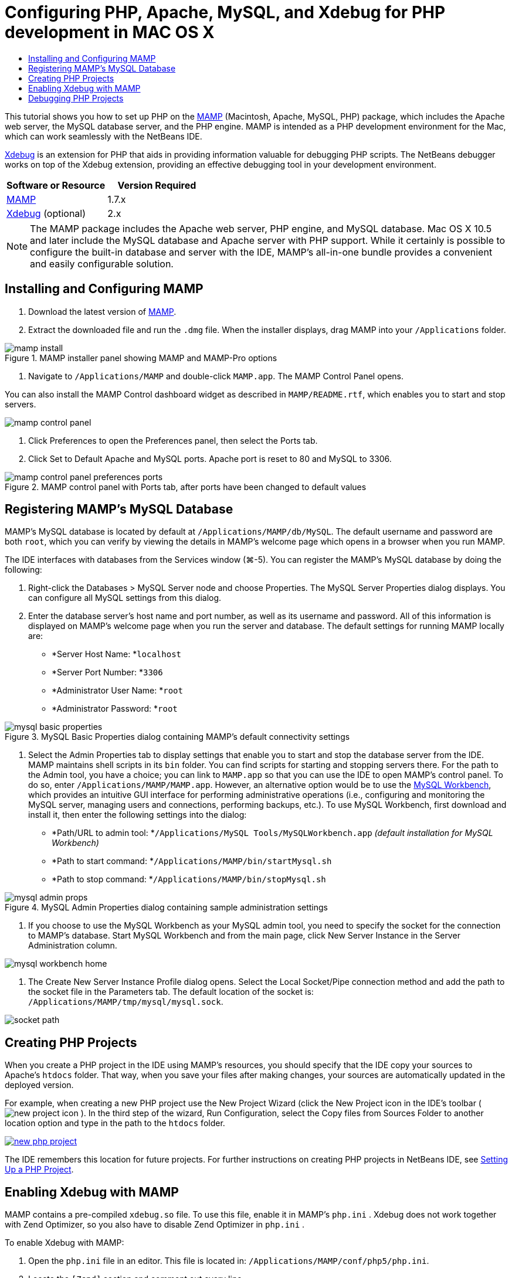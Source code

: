 // 
//     Licensed to the Apache Software Foundation (ASF) under one
//     or more contributor license agreements.  See the NOTICE file
//     distributed with this work for additional information
//     regarding copyright ownership.  The ASF licenses this file
//     to you under the Apache License, Version 2.0 (the
//     "License"); you may not use this file except in compliance
//     with the License.  You may obtain a copy of the License at
// 
//       http://www.apache.org/licenses/LICENSE-2.0
// 
//     Unless required by applicable law or agreed to in writing,
//     software distributed under the License is distributed on an
//     "AS IS" BASIS, WITHOUT WARRANTIES OR CONDITIONS OF ANY
//     KIND, either express or implied.  See the License for the
//     specific language governing permissions and limitations
//     under the License.
//

= Configuring PHP, Apache, MySQL, and Xdebug for PHP development in MAC OS X
:jbake-type: tutorial
:jbake-tags: tutorials 
:jbake-status: published
:icons: font
:syntax: true
:source-highlighter: pygments
:toc: left
:toc-title:
:description: Configuring PHP, Apache, MySQL, and Xdebug for PHP development in MAC OS X - Apache NetBeans
:keywords: Apache NetBeans, Tutorials, Configuring PHP, Apache, MySQL, and Xdebug for PHP development in MAC OS X
:reviewed: 2019-02-02

This tutorial shows you how to set up PHP on the link:http://www.mamp.info/en/index.php[+MAMP+] (Macintosh, Apache, MySQL, PHP) package, which includes the Apache web server, the MySQL database server, and the PHP engine. MAMP is intended as a PHP development environment for the Mac, which can work seamlessly with the NetBeans IDE.

link:http://www.Xdebug.org/[+Xdebug+] is an extension for PHP that aids in providing information valuable for debugging PHP scripts. The NetBeans debugger works on top of the Xdebug extension, providing an effective debugging tool in your development environment.

|===
|Software or Resource |Version Required 

|link:http://www.mamp.info/en/download.html[+MAMP+] |1.7.x 

|link:http://www.Xdebug.org/download.php[+Xdebug+] (optional) |2.x 
|===

NOTE: The MAMP package includes the Apache web server, PHP engine, and MySQL database. Mac OS X 10.5 and later include the MySQL database and Apache server with PHP support. While it certainly is possible to configure the built-in database and server with the IDE, MAMP's all-in-one bundle provides a convenient and easily configurable solution.

== Installing and Configuring MAMP

1. Download the latest version of link:http://www.mamp.info/en/download.html[+MAMP+].
2. Extract the downloaded file and run the `.dmg` file. When the installer displays, drag MAMP into your `/Applications` folder. 

image::images/mamp-install.png[title="MAMP installer panel showing MAMP and MAMP-Pro options"]


. Navigate to `/Applications/MAMP` and double-click `MAMP.app`. The MAMP Control Panel opens. 

You can also install the MAMP Control dashboard widget as described in `MAMP/README.rtf`, which enables you to start and stop servers. 

image::images/mamp-control-panel.png[]


. Click Preferences to open the Preferences panel, then select the Ports tab.
. Click Set to Default Apache and MySQL ports. Apache port is reset to 80 and MySQL to 3306. 

image::images/mamp-control-panel-preferences-ports.png[title="MAMP control panel with Ports tab, after ports have been changed to default values"]

== Registering MAMP's MySQL Database

MAMP's MySQL database is located by default at `/Applications/MAMP/db/MySQL`. The default username and password are both `root`, which you can verify by viewing the details in MAMP's welcome page which opens in a browser when you run MAMP.

The IDE interfaces with databases from the Services window (⌘-5). You can register the MAMP's MySQL database by doing the following:

1. Right-click the Databases > MySQL Server node and choose Properties. The MySQL Server Properties dialog displays. You can configure all MySQL settings from this dialog.
2. Enter the database server's host name and port number, as well as its username and password. All of this information is displayed on MAMP's welcome page when you run the server and database. The default settings for running MAMP locally are: 

* *Server Host Name: *`localhost`
* *Server Port Number: *`3306`
* *Administrator User Name: *`root`
* *Administrator Password: *`root`

image::images/mysql-basic-properties.png[title="MySQL Basic Properties dialog containing MAMP's default connectivity settings"]


. Select the Admin Properties tab to display settings that enable you to start and stop the database server from the IDE. MAMP maintains shell scripts in its `bin` folder. You can find scripts for starting and stopping servers there. For the path to the Admin tool, you have a choice; you can link to `MAMP.app` so that you can use the IDE to open MAMP's control panel. To do so, enter `/Applications/MAMP/MAMP.app`. However, an alternative option would be to use the link:http://dev.mysql.com/downloads/workbench/[+MySQL Workbench+], which provides an intuitive GUI interface for performing administrative operations (i.e., configuring and monitoring the MySQL server, managing users and connections, performing backups, etc.). To use MySQL Workbench, first download and install it, then enter the following settings into the dialog: 

* *Path/URL to admin tool: *`/Applications/MySQL Tools/MySQLWorkbench.app` _(default installation for MySQL Workbench)_
* *Path to start command: *`/Applications/MAMP/bin/startMysql.sh`
* *Path to stop command: *`/Applications/MAMP/bin/stopMysql.sh`

image::images/mysql-admin-props.png[title="MySQL Admin Properties dialog containing sample administration settings"]


. If you choose to use the MySQL Workbench as your MySQL admin tool, you need to specify the socket for the connection to MAMP's database. Start MySQL Workbench and from the main page, click New Server Instance in the Server Administration column.

image::images/mysql-workbench-home.png[]


. The Create New Server Instance Profile dialog opens. Select the Local Socket/Pipe connection method and add the path to the socket file in the Parameters tab. The default location of the socket is: `/Applications/MAMP/tmp/mysql/mysql.sock`. 

image::images/socket-path.png[]


[[phpProject]]
== Creating PHP Projects

When you create a PHP project in the IDE using MAMP's resources, you should specify that the IDE copy your sources to Apache's `htdocs` folder. That way, when you save your files after making changes, your sources are automatically updated in the deployed version.

For example, when creating a new PHP project use the New Project Wizard (click the New Project icon in the IDE's toolbar ( image:images/new-project-icon.png[] ). In the third step of the wizard, Run Configuration, select the Copy files from Sources Folder to another location option and type in the path to the `htdocs` folder.

[.feature]
--

image::images/new-php-project.png[role="left", link="images/new-php-project.png"]

--

The IDE remembers this location for future projects. For further instructions on creating PHP projects in NetBeans IDE, see link:project-setup.html[+Setting Up a PHP Project+].

== Enabling Xdebug with MAMP

MAMP contains a pre-compiled  ``xdebug.so``  file. To use this file, enable it in MAMP's  ``php.ini`` . Xdebug does not work together with Zend Optimizer, so you also have to disable Zend Optimizer in  ``php.ini`` .

To enable Xdebug with MAMP:

1. Open the `php.ini` file in an editor. This file is located in: `/Applications/MAMP/conf/php5/php.ini`.
2. Locate the  ``[Zend]``  section and comment out every line.

[source,ini]
----

;[Zend]
;zend_optimizer.optimization_level=15
;zend_extension_manager.optimizer=/Applications/MAMP/bin/php5/zend/lib/Optimizer-3.3.3
;zend_optimizer.version=3.3.3
 
;zend_extension=/Applications/MAMP/bin/php5/zend/lib/ZendExtensionManager.so
----


. Locate the  ``[xdebug]``  section and activate Xdebug (replace `xxxxxxxx` with the actual number). Add this section to the end of  ``php.ini``  if it is not there.

[source,ini]
----

[xdebug]
 
xdebug.default_enable=1
 
xdebug.remote_enable=1
xdebug.remote_handler=dbgp
xdebug.remote_host=localhost
xdebug.remote_port=9000
xdebug.remote_autostart=1
 
zend_extension="/Applications/MAMP/bin/php5/lib/php/extensions/no-debug-non-zts-xxxxxxxx/xdebug.so"
----

For an explanation of these properties, see Related Settings in the link:http://www.Xdebug.org/docs/remote[+Xdebug Remote Debugging+] documentation.


. Note that the remote port specified for Xdebug in the previous step is: 9000. This is the default debugger port used in NetBeans. To verify this, choose NetBeans > Preferences from the main menu, then select PHP in the Options window. 

 image::images/php-options68.png[title="The debugging port can be set in the PHP Options window"] 

If needed, you can change the debugger port here.


. Open the MAMP control panel and select the PHP tab. Deselect Zend Optimizer. 

image::images/mamp-control-panel-preferences-php.png[title="MAMP Control Panel with PHP tab, after Zend Optimizer has been unselected"]


. Start (or restart) the MAMP Apache server.

== Debugging PHP Projects

To debug a PHP project in the IDE, right-click the project in the Projects window and choose Debug. Alternately, if the project is highlighted in the Projects window, you can click the Debug Project icon ( image:images/debug-icon.png[] ) in the main toolbar.

You can set the debugger to suspend on the first line of code by enabling this option in the <<phpOptions,PHP Options window>>.

When a debugger session is active, the debugger toolbar displays above the editor.

image::images/debugger-toolbar.png[title="The debugger toolbar in a suspended state"]

You can also verify that a PHP debugging session is active by opening the Sessions window. Choose Window > Debugging > Sessions from the main menu.

image::images/debugger-sessions-win.png[title="The Sessions window indicates that an Xdebug debugger session is active"]
